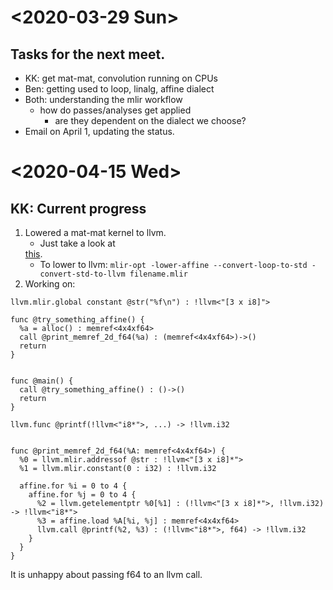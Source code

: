 * <2020-03-29 Sun>
** Tasks for the next meet.
- KK: get mat-mat, convolution running on CPUs
- Ben: getting used to loop, linalg, affine dialect
- Both: understanding the mlir workflow
  - how do passes/analyses get applied
    - are they dependent on the dialect we choose? 
- Email on April 1, updating the status.


* <2020-04-15 Wed>
** KK: Current progress
1. Lowered a mat-mat kernel to llvm.
  - Just take a look at
  [[https://github.com/bondhugula/llvm-project/blob/b38e999ba86565a1251bc68f5c8c3722e39a7466/mlir/docs/HighPerfCodeGen.md#affine-ops][this]].
  - To lower to llvm: ~mlir-opt -lower-affine --convert-loop-to-std -convert-std-to-llvm filename.mlir~
2. Working on:
#+BEGIN_SRC
llvm.mlir.global constant @str("%f\n") : !llvm<"[3 x i8]">

func @try_something_affine() {
  %a = alloc() : memref<4x4xf64>
  call @print_memref_2d_f64(%a) : (memref<4x4xf64>)->()
  return
}


func @main() {
  call @try_something_affine() : ()->()
  return
}

llvm.func @printf(!llvm<"i8*">, ...) -> !llvm.i32


func @print_memref_2d_f64(%A: memref<4x4xf64>) {
  %0 = llvm.mlir.addressof @str : !llvm<"[3 x i8]*">
  %1 = llvm.mlir.constant(0 : i32) : !llvm.i32

  affine.for %i = 0 to 4 {
    affine.for %j = 0 to 4 {
      %2 = llvm.getelementptr %0[%1] : (!llvm<"[3 x i8]*">, !llvm.i32) -> !llvm<"i8*">
      %3 = affine.load %A[%i, %j] : memref<4x4xf64>
      llvm.call @printf(%2, %3) : (!llvm<"i8*">, f64) -> !llvm.i32
    }
  }
}
#+END_SRC
It is unhappy about passing f64 to an llvm call.

